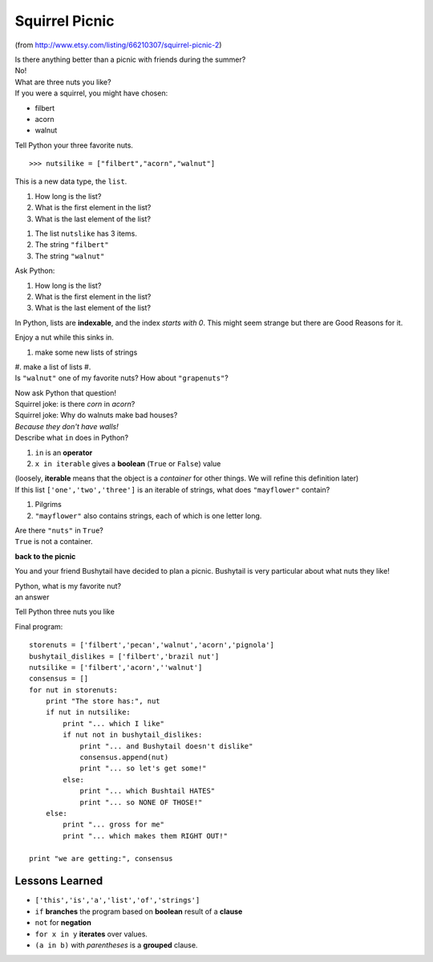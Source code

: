 

Squirrel Picnic
====================

..  image:: _static/img/il_fullxfull.209403027.jpg
    :align: center
    :alt: "From http://img3.etsystatic.com/il_fullxfull.209403027.jpg"


(from http://www.etsy.com/listing/66210307/squirrel-picnic-2)


..  container::
    class:: question

    Is there anything better than a picnic with friends during the summer?


..  container::
    class:: answer

    No!


..  container::
    class:: question

    What are three nuts you like?


..  container::
    class:: answer

    If you were a squirrel, you might have chosen:

    * filbert
    * acorn
    * walnut


..  container::
    class:: question

    Tell Python your three favorite nuts.

..  container::
    class:: answer

    ::
    
        >>> nutsilike = ["filbert","acorn","walnut"]

    This is a new data type, the ``list``.  

..  container::
    class:: question

    #. How long is the list?
    #. What is the first element in the list?
    #. What is the last element of the list?

..  container::
    class:: answer

    #. The list ``nutslike`` has 3 items.
    #. The string ``"filbert"`` 
    #. The string ``"walnut"``


..  container::
    class:: question

    Ask Python:

    #. How long is the list?
    #. What is the first element in the list?
    #. What is the last element of the list?

..  container::
    class:: answer

    .. doctest::
        >>> nutsilike = ["filbert","acorn","walnut"]
        >>> len(nutsilike)
        3
        >>> nutsilike[0]
        'filbert'
        >>> nutsilike[2]
        'walnut'
        >>> nutsilike[-1]
        'walnut'
        >>> nutsilike[len(nutsilike)]
        Traceback (most recent call last):
            ...
        IndexError: list index out of range
    
    In Python, lists are **indexable**, and the index *starts with 0*.
    This might seem strange but there are Good Reasons for it.  

    Enjoy a nut while this sinks in.  





..  container::
    class:: question

    #. make some new lists of strings
    #. make a list of lists
    #.  


..  container::
    class:: answer

    .. doctest::

        >>> ['a','b','c']
        ['a', 'b', 'c']
        >>> [['a','b','c'],'a string',['another','list']]
        [['a', 'b', 'c'], 'a string', ['another', 'list']]


..  container::
    class:: question

    Is ``"walnut"`` one of my favorite nuts?  How about ``"grapenuts"``?

    Now ask Python that question!

..  container::
    class:: answer

    ..  doctest::

        >>> nutsilike = ['filbert','acorn',''walnut']
        >>>
        >>> "walnut" in nutsilike
        True
        >>> "grapenuts" in nutsilike
        False


..  container::
    class:: question

    Squirrel joke: is there *corn* in *acorn*?  


..  container::
    class:: answer

    ..  doctest::

        >>> 'corn' in 'acorn'
        True

..  container::
    class:: question

    Squirrel joke:  Why do walnuts make bad houses?


..  container::
    class:: answer

    *Because they don't have walls!*

    ..  doctest::

        >>> 'walls' in 'walnuts'
        False


..  container::
    class:: question

    Describe what ``in`` does in Python?

..  container::
    class:: answer

    #. ``in`` is an **operator** 
    #. ``x in iterable`` gives a **boolean** (``True`` or ``False``) value


    (loosely, **iterable** means that the object is a *container* for other
    things.  We will refine this definition later)



..  container::
    class:: question

    If this list ``['one','two','three']`` is an iterable of strings,
    what does ``"mayflower"`` contain?  

..  container::
    class:: answer

    #. Pilgrims
    #. ``"mayflower"`` also contains strings, each of which is one letter long.

..  container::
    class:: question

    Are there ``"nuts"`` in ``True``?

..  container::
    class:: answer

    .. doctest::

        >>> "nuts" in True
        Traceback (most recent call last):
            ...
        TypeError: argument of type 'bool' is not iterable

    ``True`` is not a container.


**back to the picnic**

You and your friend Bushytail have decided to plan a picnic.  Bushytail is very 
particular about what nuts they like!  



..  container::
    class:: question

    Python, what is my favorite nut?


..  container::
    class:: answer

    an answer


Tell Python three nuts you like

Final program:

::

    storenuts = ['filbert','pecan','walnut','acorn','pignola']
    bushytail_dislikes = ['filbert','brazil nut']
    nutsilike = ['filbert','acorn',''walnut']
    consensus = []
    for nut in storenuts:
        print "The store has:", nut
        if nut in nutsilike:
            print "... which I like"
            if nut not in bushytail_dislikes:
                print "... and Bushytail doesn't dislike"
                consensus.append(nut)
                print "... so let's get some!"
            else:
                print "... which Bushtail HATES"
                print "... so NONE OF THOSE!"
        else:
            print "... gross for me"
            print "... which makes them RIGHT OUT!"
    
    print "we are getting:", consensus



Lessons Learned
-------------------

* ``['this','is','a','list','of','strings']``
* ``if`` **branches** the program based on **boolean** result of a **clause**
* ``not`` for **negation**
* ``for x in y`` **iterates** over values.
*  ``(a in b)``  with *parentheses* is a **grouped** clause.



